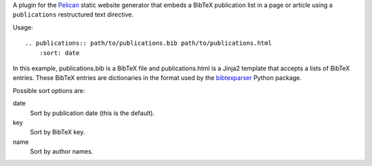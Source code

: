 A plugin for the Pelican_ static website generator that
embeds a BibTeX publication list in a page or article
using a ``publications`` restructured text directive.

Usage::

    .. publications:: path/to/publications.bib path/to/publications.html
        :sort: date

In this example, publications.bib is a BibTeX file and publications.html
is a Jinja2 template that accepts a lists of BibTeX entries.
These BibTeX entries are dictionaries
in the format used by the bibtexparser_ Python package.

Possible sort options are:

date
    Sort by publication date (this is the default).

key
    Sort by BibTeX key.

name
    Sort by author names.

.. _Pelican: http://docs.getpelican.com
.. _bibtexparser: https://bibtexparser.readthedocs.org
